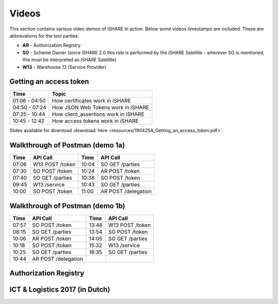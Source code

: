 .. _refVideos:

Videos
======

This section contains various video demos of iSHARE in action. Below some videos timestamps are included. These are abbrevations for the test parties:

* **AR** - Authorization Registry
* **SO** - Scheme Owner (since iSHARE 2.0 this role is performed by the iSHARE Satellite - wherever SO is mentioned, this must be interpreted as iSHARE Satellite)
* **W13** - Warehouse 13 (Service Provider)

.. _refGetAccessTokenDemo:

Getting an access token
-----------------------
.. raw:: html

    <iframe frameborder="0" allowfullscreen="" src="https://www.youtube.com/embed/bH6rjBm3wUA"  width="100%" height="350"></iframe>

============= ====================================
Time          Topic
============= ====================================
01:06 - 04:50 How certificates work in iSHARE
04:50 - 07:24 How JSON Web Tokens work in iSHARE
07:25 - 10:44 How client_assertions work in iSHARE
10:45 - 12:42 How access tokens work in iSHARE
============= ====================================

Slides available for download :download:`here <resources/190425A_Getting_an_access_token.pdf>`.

Walkthrough of Postman (demo 1a)
--------------------------------
.. raw:: html

    <iframe frameborder="0" allowfullscreen="" src="https://www.youtube.com/embed/R6hi6zTt3Jw"  width="100%" height="350"></iframe>

===== =============== ===== ====================
Time  API Call        Time  API Call 
===== =============== ===== ====================
07:06 W13 POST /token 10:04 SO GET /parties
07:30 SO POST /token  10:24 AR POST /token
07:40 SO GET /parties 10:38 SO POST /token
09:45 W13 /service    10:43 SO GET /parties
10:00 SO POST /token  11:00 AR POST /delegation
===== =============== ===== ====================

Walkthrough of Postman (demo 1b)
--------------------------------
.. raw:: html

    <iframe frameborder="0" allowfullscreen="" src="https://www.youtube.com/embed/lrEque5WWbY"  width="100%" height="350"></iframe>

===== =================== ===== ====================
Time  API Call            Time  API Call 
===== =================== ===== ====================
07:57 SO POST /token      13:48 W13 POST /token
08:15 SO GET /parties     13:54 SO POST /token
10:06 AR POST /token      14:05 SO GET /parties
10:18 SO POST /token      15:32 W13 /service
10:25 SO GET /parties     16:35 SO GET /parties
10:44 AR POST /delegation
===== =================== ===== ====================

.. _refARVideo:

Authorization Registry
----------------------
.. raw:: html

    <iframe frameborder="0" allowfullscreen="" src="https://www.youtube.com/embed/uiizp9OXCJg"  width="100%" height="350"></iframe>

ICT & Logistics 2017 (in Dutch)
-------------------------------
.. raw:: html

    <iframe frameborder="0" allowfullscreen="" src="https://www.youtube.com/embed/Wg0KJCS_D8Q"  width="100%" height="350"></iframe>